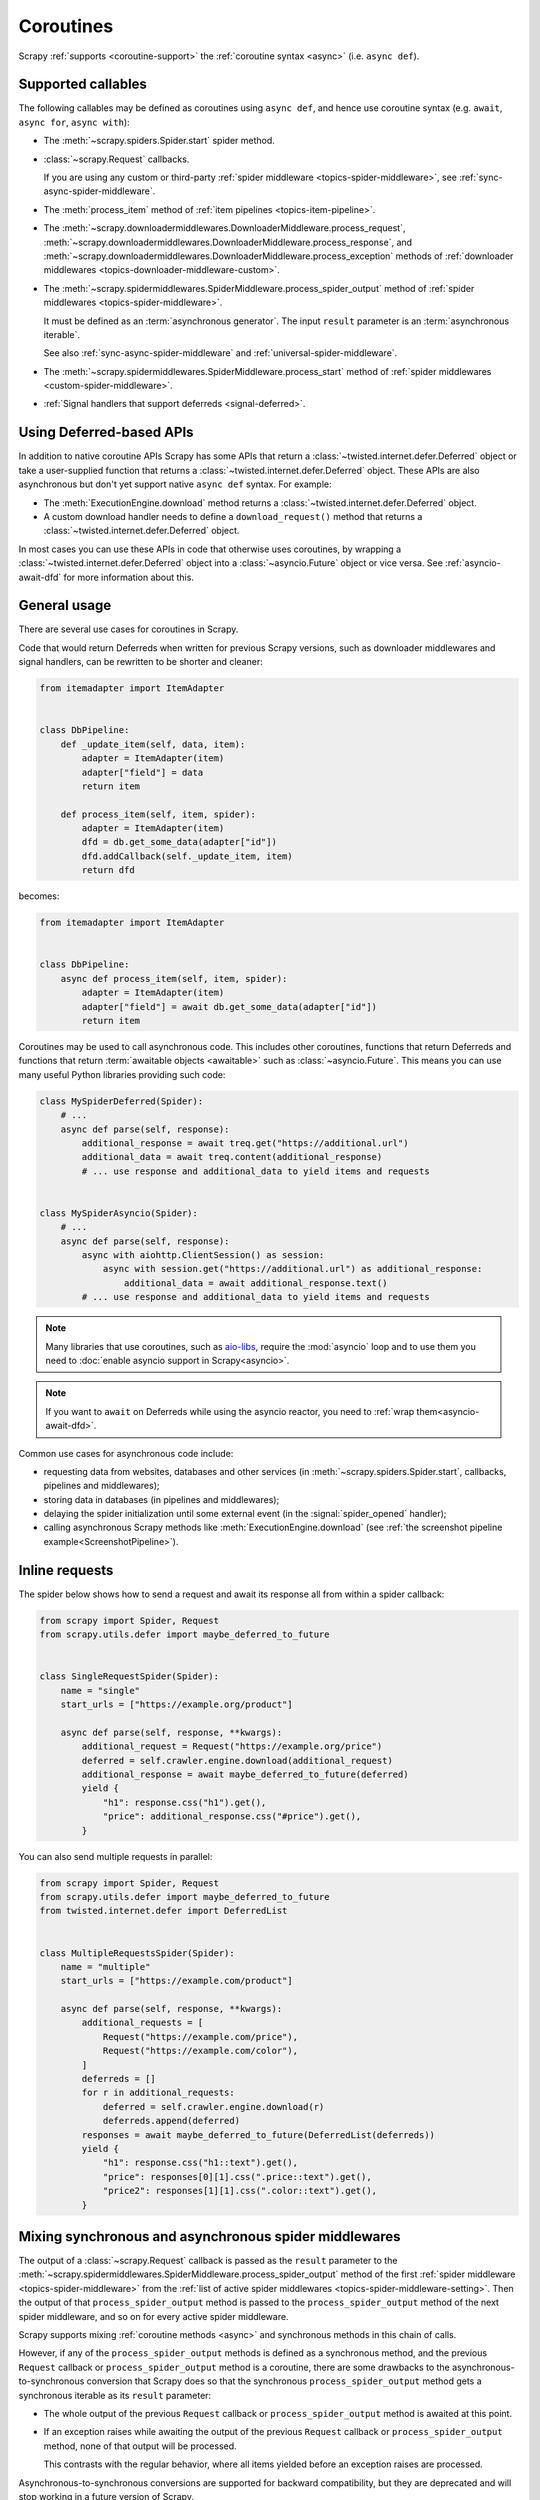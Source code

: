 .. _topics-coroutines:

==========
Coroutines
==========

.. versionadded:: 2.0

Scrapy :ref:`supports <coroutine-support>` the :ref:`coroutine syntax <async>`
(i.e. ``async def``).


.. _coroutine-support:

Supported callables
===================

The following callables may be defined as coroutines using ``async def``, and
hence use coroutine syntax (e.g. ``await``, ``async for``, ``async with``):

-   The :meth:`~scrapy.spiders.Spider.start` spider method.

    .. versionadded: VERSION

-   :class:`~scrapy.Request` callbacks.

    If you are using any custom or third-party :ref:`spider middleware
    <topics-spider-middleware>`, see :ref:`sync-async-spider-middleware`.

    .. versionchanged:: 2.7
       Output of async callbacks is now processed asynchronously instead of
       collecting all of it first.

-   The :meth:`process_item` method of
    :ref:`item pipelines <topics-item-pipeline>`.

-   The
    :meth:`~scrapy.downloadermiddlewares.DownloaderMiddleware.process_request`,
    :meth:`~scrapy.downloadermiddlewares.DownloaderMiddleware.process_response`,
    and
    :meth:`~scrapy.downloadermiddlewares.DownloaderMiddleware.process_exception`
    methods of
    :ref:`downloader middlewares <topics-downloader-middleware-custom>`.

-   The
    :meth:`~scrapy.spidermiddlewares.SpiderMiddleware.process_spider_output`
    method of :ref:`spider middlewares <topics-spider-middleware>`.

    It must be defined as an :term:`asynchronous generator`. The input
    ``result`` parameter is an :term:`asynchronous iterable`.

    See also :ref:`sync-async-spider-middleware` and
    :ref:`universal-spider-middleware`.

    .. versionadded:: 2.7

-   The :meth:`~scrapy.spidermiddlewares.SpiderMiddleware.process_start` method
    of :ref:`spider middlewares <custom-spider-middleware>`.

    .. versionadded:: VERSION

-   :ref:`Signal handlers that support deferreds <signal-deferred>`.


.. _coroutine-deferred-apis:

Using Deferred-based APIs
=========================

In addition to native coroutine APIs Scrapy has some APIs that return a
:class:`~twisted.internet.defer.Deferred` object or take a user-supplied
function that returns a :class:`~twisted.internet.defer.Deferred` object. These
APIs are also asynchronous but don't yet support native ``async def`` syntax.
For example:

-   The :meth:`ExecutionEngine.download` method returns a
    :class:`~twisted.internet.defer.Deferred` object.
-   A custom download handler needs to define a ``download_request()`` method that
    returns a :class:`~twisted.internet.defer.Deferred` object.

In most cases you can use these APIs in code that otherwise uses coroutines, by
wrapping a :class:`~twisted.internet.defer.Deferred` object into a
:class:`~asyncio.Future` object or vice versa. See :ref:`asyncio-await-dfd` for
more information about this.


General usage
=============

There are several use cases for coroutines in Scrapy.

Code that would return Deferreds when written for previous Scrapy versions,
such as downloader middlewares and signal handlers, can be rewritten to be
shorter and cleaner:

.. code-block:: python

    from itemadapter import ItemAdapter


    class DbPipeline:
        def _update_item(self, data, item):
            adapter = ItemAdapter(item)
            adapter["field"] = data
            return item

        def process_item(self, item, spider):
            adapter = ItemAdapter(item)
            dfd = db.get_some_data(adapter["id"])
            dfd.addCallback(self._update_item, item)
            return dfd

becomes:

.. code-block:: python

    from itemadapter import ItemAdapter


    class DbPipeline:
        async def process_item(self, item, spider):
            adapter = ItemAdapter(item)
            adapter["field"] = await db.get_some_data(adapter["id"])
            return item

Coroutines may be used to call asynchronous code. This includes other
coroutines, functions that return Deferreds and functions that return
:term:`awaitable objects <awaitable>` such as :class:`~asyncio.Future`.
This means you can use many useful Python libraries providing such code:

.. skip: next
.. code-block:: python

    class MySpiderDeferred(Spider):
        # ...
        async def parse(self, response):
            additional_response = await treq.get("https://additional.url")
            additional_data = await treq.content(additional_response)
            # ... use response and additional_data to yield items and requests


    class MySpiderAsyncio(Spider):
        # ...
        async def parse(self, response):
            async with aiohttp.ClientSession() as session:
                async with session.get("https://additional.url") as additional_response:
                    additional_data = await additional_response.text()
            # ... use response and additional_data to yield items and requests

.. note:: Many libraries that use coroutines, such as `aio-libs`_, require the
          :mod:`asyncio` loop and to use them you need to
          :doc:`enable asyncio support in Scrapy<asyncio>`.

.. note:: If you want to ``await`` on Deferreds while using the asyncio reactor,
          you need to :ref:`wrap them<asyncio-await-dfd>`.

Common use cases for asynchronous code include:

* requesting data from websites, databases and other services (in
  :meth:`~scrapy.spiders.Spider.start`, callbacks, pipelines and
  middlewares);
* storing data in databases (in pipelines and middlewares);
* delaying the spider initialization until some external event (in the
  :signal:`spider_opened` handler);
* calling asynchronous Scrapy methods like :meth:`ExecutionEngine.download`
  (see :ref:`the screenshot pipeline example<ScreenshotPipeline>`).

.. _aio-libs: https://github.com/aio-libs


.. _inline-requests:

Inline requests
===============

The spider below shows how to send a request and await its response all from
within a spider callback:

.. code-block:: python

    from scrapy import Spider, Request
    from scrapy.utils.defer import maybe_deferred_to_future


    class SingleRequestSpider(Spider):
        name = "single"
        start_urls = ["https://example.org/product"]

        async def parse(self, response, **kwargs):
            additional_request = Request("https://example.org/price")
            deferred = self.crawler.engine.download(additional_request)
            additional_response = await maybe_deferred_to_future(deferred)
            yield {
                "h1": response.css("h1").get(),
                "price": additional_response.css("#price").get(),
            }

You can also send multiple requests in parallel:

.. code-block:: python

    from scrapy import Spider, Request
    from scrapy.utils.defer import maybe_deferred_to_future
    from twisted.internet.defer import DeferredList


    class MultipleRequestsSpider(Spider):
        name = "multiple"
        start_urls = ["https://example.com/product"]

        async def parse(self, response, **kwargs):
            additional_requests = [
                Request("https://example.com/price"),
                Request("https://example.com/color"),
            ]
            deferreds = []
            for r in additional_requests:
                deferred = self.crawler.engine.download(r)
                deferreds.append(deferred)
            responses = await maybe_deferred_to_future(DeferredList(deferreds))
            yield {
                "h1": response.css("h1::text").get(),
                "price": responses[0][1].css(".price::text").get(),
                "price2": responses[1][1].css(".color::text").get(),
            }


.. _sync-async-spider-middleware:

Mixing synchronous and asynchronous spider middlewares
======================================================

.. versionadded:: 2.7

The output of a :class:`~scrapy.Request` callback is passed as the ``result``
parameter to the
:meth:`~scrapy.spidermiddlewares.SpiderMiddleware.process_spider_output` method
of the first :ref:`spider middleware <topics-spider-middleware>` from the
:ref:`list of active spider middlewares <topics-spider-middleware-setting>`.
Then the output of that ``process_spider_output`` method is passed to the
``process_spider_output`` method of the next spider middleware, and so on for
every active spider middleware.

Scrapy supports mixing :ref:`coroutine methods <async>` and synchronous methods
in this chain of calls.

However, if any of the ``process_spider_output`` methods is defined as a
synchronous method, and the previous ``Request`` callback or
``process_spider_output`` method is a coroutine, there are some drawbacks to
the asynchronous-to-synchronous conversion that Scrapy does so that the
synchronous ``process_spider_output`` method gets a synchronous iterable as its
``result`` parameter:

-   The whole output of the previous ``Request`` callback or
    ``process_spider_output`` method is awaited at this point.

-   If an exception raises while awaiting the output of the previous
    ``Request`` callback or ``process_spider_output`` method, none of that
    output will be processed.

    This contrasts with the regular behavior, where all items yielded before
    an exception raises are processed.

Asynchronous-to-synchronous conversions are supported for backward
compatibility, but they are deprecated and will stop working in a future
version of Scrapy.

To avoid asynchronous-to-synchronous conversions, when defining ``Request``
callbacks as coroutine methods or when using spider middlewares whose
``process_spider_output`` method is an :term:`asynchronous generator`, all
active spider middlewares must either have their ``process_spider_output``
method defined as an asynchronous generator or :ref:`define a
process_spider_output_async method <universal-spider-middleware>`.

.. _sync-async-spider-middleware-users:

For middleware users
--------------------

If you have asynchronous callbacks or use asynchronous-only spider middlewares
you should make sure the asynchronous-to-synchronous conversions
:ref:`described above <sync-async-spider-middleware>` don't happen. To do this,
make sure all spider middlewares you use support asynchronous spider output.
Even if you don't have asynchronous callbacks and don't use asynchronous-only
spider middlewares in your project, it's still a good idea to make sure all
middlewares you use support asynchronous spider output, so that it will be easy
to start using asynchronous callbacks in the future. Because of this, Scrapy
logs a warning when it detects a synchronous-only spider middleware.

If you want to update middlewares you wrote, see the :ref:`following section
<sync-async-spider-middleware-authors>`. If you have 3rd-party middlewares that
aren't yet updated by their authors, you can :ref:`subclass <tut-inheritance>`
them to make them :ref:`universal <universal-spider-middleware>` and use the
subclasses in your projects.

.. _sync-async-spider-middleware-authors:

For middleware authors
----------------------

If you have a spider middleware that defines a synchronous
``process_spider_output`` method, you should update it to support asynchronous
spider output for :ref:`better compatibility <sync-async-spider-middleware>`,
even if you don't yet use it with asynchronous callbacks, especially if you
publish this middleware for other people to use. You have two options for this:

1. Make the middleware asynchronous, by making the ``process_spider_output``
   method an :term:`asynchronous generator`.
2. Make the middleware universal, as described in the :ref:`next section
   <universal-spider-middleware>`.

If your middleware won't be used in projects with synchronous-only middlewares,
e.g. because it's an internal middleware and you know that all other
middlewares in your projects are already updated, it's safe to choose the first
option. Otherwise, it's better to choose the second option.

.. _universal-spider-middleware:

Universal spider middlewares
----------------------------

.. versionadded:: 2.7

To allow writing a spider middleware that supports asynchronous execution of
its ``process_spider_output`` method in Scrapy 2.7 and later (avoiding
:ref:`asynchronous-to-synchronous conversions <sync-async-spider-middleware>`)
while maintaining support for older Scrapy versions, you may define
``process_spider_output`` as a synchronous method and define an
:term:`asynchronous generator` version of that method with an alternative name:
``process_spider_output_async``.

For example:

.. code-block:: python

    class UniversalSpiderMiddleware:
        def process_spider_output(self, response, result, spider):
            for r in result:
                # ... do something with r
                yield r

        async def process_spider_output_async(self, response, result, spider):
            async for r in result:
                # ... do something with r
                yield r

.. note:: This is an interim measure to allow, for a time, to write code that
          works in Scrapy 2.7 and later without requiring
          asynchronous-to-synchronous conversions, and works in earlier Scrapy
          versions as well.

          In some future version of Scrapy, however, this feature will be
          deprecated and, eventually, in a later version of Scrapy, this
          feature will be removed, and all spider middlewares will be expected
          to define their ``process_spider_output`` method as an asynchronous
          generator.
